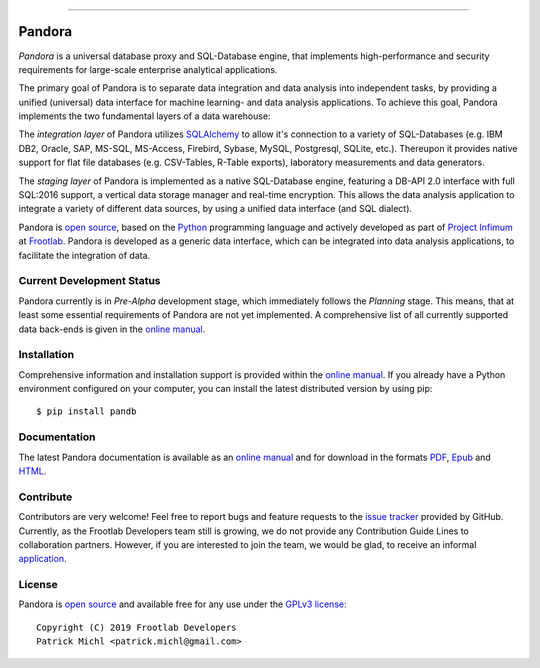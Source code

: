 .. raw:: html
  <div align="center">
    <img src="https://raw.githubusercontent.com/frootlab/pandora/master/docs/logo/Pandora-256.png">
    <br>
  </div>

----------

Pandora
=======

.. image:: https://travis-ci.org/frootlab/pandb.svg?branch=master
  :target: https://travis-ci.org/frootlab/pandb

.. image:: https://readthedocs.org/projects/pandora/badge/?version=latest
  :target: https://pandora.readthedocs.io/en/latest/?badge=latest
  :alt: Documentation Status

.. image:: https://badge.fury.io/py/pandb.svg
  :target: https://badge.fury.io/py/pandb

*Pandora* is a universal database proxy and SQL-Database engine, that implements
high-performance and security requirements for large-scale enterprise analytical
applications.

The primary goal of Pandora is to separate data integration and data analysis
into independent tasks, by providing a unified (universal) data interface
for machine learning- and data analysis applications. To achieve this goal,
Pandora implements the two fundamental layers of a data warehouse:

The *integration layer* of Pandora utilizes `SQLAlchemy`_ to allow it's
connection to a variety of SQL-Databases (e.g. IBM DB2, Oracle, SAP, MS-SQL,
MS-Access, Firebird, Sybase, MySQL, Postgresql, SQLite, etc.). Thereupon it
provides native support for flat file databases (e.g. CSV-Tables, R-Table
exports), laboratory measurements and data generators.

The *staging layer* of Pandora is implemented as a native SQL-Database engine,
featuring a DB-API 2.0 interface with full SQL:2016 support, a vertical data
storage manager and real-time encryption. This allows the data analysis
application to integrate a variety of different data sources, by using a unified
data interface (and SQL dialect).

Pandora is `open source`_, based on the `Python`_ programming language and
actively developed as part of `Project Infimum`_ at `Frootlab`_. Pandora is
developed as a generic data interface, which can be integrated into data
analysis applications, to facilitate the integration of data.

Current Development Status
--------------------------

Pandora currently is in *Pre-Alpha* development stage, which immediately follows
the *Planning* stage. This means, that at least some essential requirements of
Pandora are not yet implemented. A comprehensive list of all currently supported
data back-ends is given in the `online manual`_.

Installation
------------

Comprehensive information and installation support is provided within the
`online manual`_. If you already have a Python environment configured on your
computer, you can install the latest distributed version by using pip::

    $ pip install pandb

Documentation
-------------

The latest Pandora documentation is available as an `online manual`_ and for
download in the formats `PDF`_, `Epub`_ and `HTML`_.

Contribute
----------

Contributors are very welcome! Feel free to report bugs and feature requests to
the `issue tracker`_ provided by GitHub. Currently, as the Frootlab Developers
team still is growing, we do not provide any Contribution Guide Lines to
collaboration partners. However, if you are interested to join the team, we
would be glad, to receive an informal `application`_.


License
-------

Pandora is `open source`_ and available free for any use under the
`GPLv3 license`_::

   Copyright (C) 2019 Frootlab Developers
   Patrick Michl <patrick.michl@gmail.com>

.. _Python: https://www.python.org/
.. _SQLAlchemy: https://www.sqlalchemy.org
.. _PyPI: https://pypi.org/project/pandb/
.. _Installation Manual: https://pandora.readthedocs.io/en/latest/install.html
.. _online manual: https://pandora.readthedocs.io/en/latest/
.. _PDF: https://readthedocs.org/projects/pandora/downloads/pdf/latest/
.. _Epub: https://readthedocs.org/projects/pandora/downloads/epub/latest/
.. _HTML: https://readthedocs.org/projects/pandora/downloads/htmlzip/latest/
.. _issue tracker: https://github.com/frootlab/pandora/issues
.. _GPLv3 license: https://www.gnu.org/licenses/gpl.html
.. _Frootlab: https://github.com/frootlab
.. _Project Infimum: https://github.com/orgs/frootlab/projects
.. _open source: https://github.com/frootlab/pandora
.. _application: patrick.michl@gmail.com
